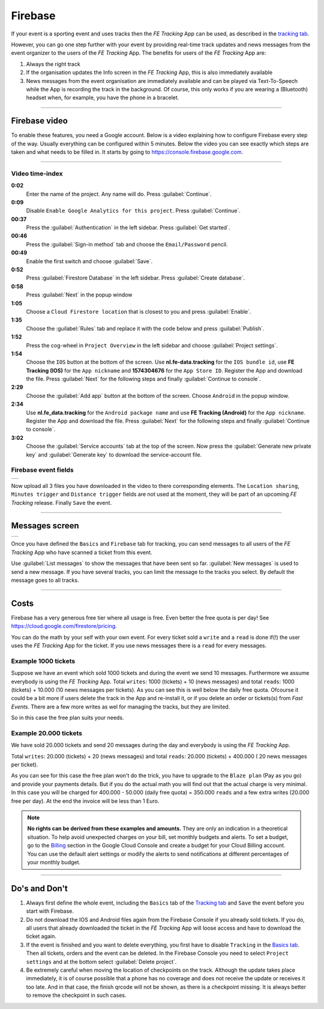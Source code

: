 Firebase
========
If your event is a sporting event and uses tracks then the *FE Tracking* App can be used, as described in the `tracking tab <../usage/events.html#tracking-tab>`_.

However, you can go one step further with your event by providing real-time track updates and news messages from the event organizer to the users of the *FE Tracking* App.
The benefits for users of the *FE Tracking* App are:

#. Always the right track
#. If the organisation updates the Info screen in the *FE Tracking* App, this is also immediately available
#. News messages from the event organisation are immediately available and can be played via Text-To-Speech while the App is recording the track in the background.
   Of course, this only works if you are wearing a (Bluetooth) headset when, for example, you have the phone in a bracelet.

----

Firebase video
--------------
To enable these features, you need a Google account. Below is a video explaining how to configure Firebase every step of the way. Usually everything can be configured within 5 minutes.
Below the video you can see exactly which steps are taken and what needs to be filled in.
It starts by going to `https://console.firebase.google.com <https://console.firebase.google.com>`_.


.. raw:: html

   <div style="padding:66.33% 0 0 0;position:relative;"><iframe src="https://player.vimeo.com/video/597044471?title=0&byline=0&portrait=0" style="position:absolute;top:0;left:0;width:100%;height:100%;" frameborder="0" allow="autoplay; fullscreen; picture-in-picture" allowfullscreen></iframe></div><script src="https://player.vimeo.com/api/player.js"></script>

----

Video time-index
^^^^^^^^^^^^^^^^

**0:02**
   Enter the name of the project. Any name will do. Press :guilabel:`Continue`.
**0:09**
   Disable ``Enable Google Analytics for this project``. Press :guilabel:`Continue`.
**00:37**
   Press the :guilabel:`Authentication` in the left sidebar. Press :guilabel:`Get started`.
**00:46**
   Press the :guilabel:`Sign-in method` tab and choose the ``Email/Password`` pencil.
**00:49**
   Enable the first switch and choose :guilabel:`Save`.
**0:52**
   Press :guilabel:`Firestore Database` in the left sidebar. Press :guilabel:`Create database`.
**0:58**
   Press :guilabel:`Next` in the popup window
**1:05**
   Choose a ``Cloud Firestore location`` that is closest to you and press :guilabel:`Enable`.
**1:35**
   Choose the :guilabel:`Rules` tab and replace it with the code below and press :guilabel:`Publish`.

   .. sourcecode:: text
      :linenos:

       rules_version = '2';
       service cloud.firestore {
         match /databases/{database}/documents {

           function isValid() {
             return request.auth != null && request.auth.token.ticket;
           }

           match /news/{message} {
             allow read: if isValid();
             allow write: if false;
           }

           match /tracks/{track} {
             allow read: if isValid();
             allow list: if false;
             allow write: if false;
           }

           match /tickets/{ticket} {
             allow read: if isValid();
             allow list: if false;
             allow write: if false;
           }

        }
      }

**1:52**
   Press the cog-wheel in ``Project Overview`` in the left sidebar and choose :guilabel:`Project settings`.
**1:54**
   Choose the ``IOS`` button at the bottom of the screen. Use **nl.fe-data.tracking** for the ``IOS bundle id``,
   use **FE Tracking (IOS)** for the ``App nickname`` and **1574304676** for the ``App Store ID``. Register the App and download the file.
   Press :guilabel:`Next` for the following steps and finally :guilabel:`Continue to console`.
**2:29**
   Choose the :guilabel:`Add app` button at the bottom of the screen. Choose ``Android`` in the popup window.
**2:34**
   Use **nl.fe_data.tracking** for the ``Android package name`` and  use **FE Tracking (Android)** for the ``App nickname``.
   Register the App and download the file. Press :guilabel:`Next` for the following steps and finally :guilabel:`Continue to console`.
**3:02**
   Choose the :guilabel:`Service accounts` tab at the top of the screen. Now press the :guilabel:`Generate new private key` and
   :guilabel:`Generate key` to download the service-account file.

Firebase event fields
^^^^^^^^^^^^^^^^^^^^^
.. list-table::

    * - .. image:: ../_static/images/usage/Event-tracking-firebase.png
           :target: ../_static/images/usage/Event-tracking-firebase.png
           :alt: Firebase fields

Now upload all 3 files you have downloaded in the video to there corresponding elements.
The ``Location sharing``, ``Minutes trigger`` and ``Distance trigger`` fields are not used at the moment, they will be part of an upcoming *FE Tracking* release.
Finally ``Save`` the event.

----

Messages screen
---------------
.. list-table::

    * - .. image:: ../_static/images/usage/Event-tracking-messages.png
           :target: ../_static/images/usage/Event-tracking-messages.png
           :alt: Firebase messages

Once you have defined the ``Basics`` and ``Firebase`` tab for tracking, you can send messages to all users of the *FE Tracking* App who have
scanned a ticket from this event.

Use :guilabel:`List messages` to show the messages that have been sent so far. :guilabel:`New messages` is used to send a new message.
If you have several tracks, you can limit the message to the tracks you select. By default the message goes to all tracks.

----

Costs
-----
Firebase has a very generous free tier where all usage is free. Even better the free quota is per day!
See `https://cloud.google.com/firestore/pricing <https://cloud.google.com/firestore/pricing>`_.

You can do the math by your self with your own event. For every ticket sold a ``write`` and a ``read`` is done if(!) the user uses the *FE Tracking* App for the ticket.
If you use news messages there is a ``read`` for every messages.

Example 1000 tickets
^^^^^^^^^^^^^^^^^^^^
Suppose we have an event which sold 1000 tickets and during the event we send 10 messages. Furthermore we assume everybody is using the *FE Tracking* App.
Total ``writes``: 1000 (tickets) + 10 (news messages) and total ``reads``: 1000 (tickets) + 10.000 (10 news messages per tickets). As you can see this is well below
the daily free quota. Ofcourse it could be a bit more if users delete the track in the App and re-install it, or if you delete an order or tickets(s) from *Fast Events*.
There are a few more writes as wel for managing the tracks, but they are limited.

So in this case the free plan suits your needs.

Example 20.000 tickets
^^^^^^^^^^^^^^^^^^^^^^
We have sold 20.000 tickets and send 20 messages during the day and everybody is using the *FE Tracking* App.

Total ``writes``: 20.000 (tickets) + 20 (news messages) and total ``reads``: 20.000 (tickets) + 400.000 ( 20 news messages per ticket).

As you can see for this case the free plan won't do the trick, you have to upgrade to the ``Blaze plan`` (Pay as you go) and provide your payments details.
But if you do the actual math you will find out that the actual charge is very minimal. In this case you will be charged for 400.000 - 50.000 (daily free quota) = 350.000 ``reads``
and a few extra writes (20.000 free per day). At the end the invoice will be less than 1 Euro.

.. note::
   **No rights can be derived from these examples and amounts.** They are only an indication in a theoretical situation.
   To help avoid unexpected charges on your bill, set monthly budgets and alerts.
   To set a budget, go to the `Billing <https://console.cloud.google.com/billing/>`_ section in the Google Cloud Console and create a budget for your Cloud Billing account.
   You can use the default alert settings or modify the alerts to send notifications at different percentages of your monthly budget.

----

Do's and Don't
--------------
#. Always first define the whole event, including the ``Basics`` tab of the `Tracking tab <../usage/events.html#tracking-tab>`_ and ``Save`` the event before you start with Firebase.
#. Do not download the IOS and Android files again from the Firebase Console if you already sold tickets.
   If you do, all users that already downloaded the ticket in the *FE Tracking* App will loose access and have to download the ticket again.
#. If the event is finished and you want to delete everything, you first have to disable ``Tracking`` in the `Basics tab <../usage/events.html#basics-tab>`_.
   Then all tickets, orders and the event can be deleted. In the Firebase Console you need to select ``Project settings`` and at the bottom select :guilabel:`Delete project`.
#. Be extremely careful when moving the location of checkpoints on the track. Although the update takes place immediately,
   it is of course possible that a phone has no coverage and does not receive the update or receives it too late.
   And in that case, the finish qrcode will not be shown, as there is a checkpoint missing.
   It is always better to remove the checkpoint in such cases.
